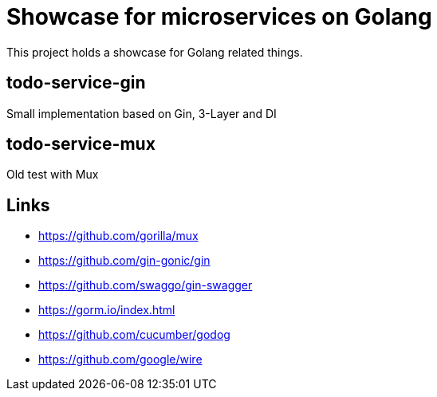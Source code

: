 = Showcase for microservices on Golang

This project holds a showcase for Golang related things.

== todo-service-gin

Small implementation based on Gin, 3-Layer and DI

== todo-service-mux

Old test with Mux

== Links

- https://github.com/gorilla/mux
- https://github.com/gin-gonic/gin
- https://github.com/swaggo/gin-swagger
- https://gorm.io/index.html
- https://github.com/cucumber/godog
- https://github.com/google/wire
